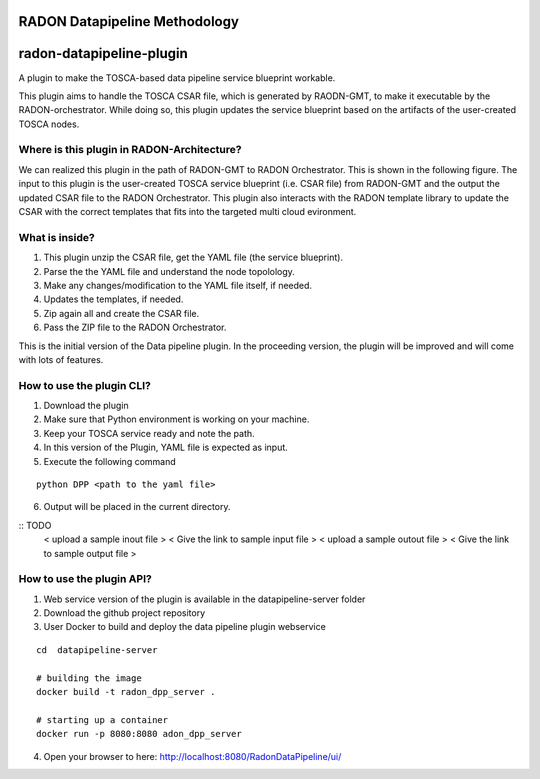 RADON Datapipeline Methodology
~~~~~~~~~~~~~~~~~~~~~~~~~~~~~~~~~~~~~~~~~~~~~~~~~~

.. image:: images/PipelineBlock-v1.png

radon-datapipeline-plugin
~~~~~~~~~~~~~~~~~~~~~~~~~

A plugin to make the TOSCA-based data pipeline service blueprint workable.  

This plugin aims to handle the TOSCA CSAR file, which is generated by RAODN-GMT, to make it executable by the RADON-orchestrator. While doing so, this plugin updates the service blueprint based on the artifacts of the user-created TOSCA nodes. 


Where is this plugin in RADON-Architecture?
*******************************************

We can realized this plugin in the path of RADON-GMT to RADON Orchestrator. This is shown in the following figure.  The input to this plugin is the user-created TOSCA service blueprint (i.e. CSAR file) from RADON-GMT and the output the updated CSAR file to the RADON Orchestrator. This plugin also interacts with the RADON template library to update the CSAR with the correct templates that fits into the targeted multi cloud evironment.

.. image:: images/datapipelinePlugin.png


What is inside?
***************

1. This plugin unzip the CSAR file, get the YAML file (the service blueprint).
2. Parse the the YAML file and understand the node topolology.
3. Make any changes/modification to the YAML file itself, if needed.
4. Updates the templates, if needed.
5. Zip again all and create the CSAR file.
6. Pass the ZIP file to the RADON Orchestrator.


This is the initial version of the Data pipeline plugin. In the proceeding version, the plugin will be improved and will come with lots of features. 

How to use the plugin CLI?
*********************************************

1. Download the plugin
2. Make sure that Python environment is working on your machine.
3. Keep your  TOSCA service ready and note the path. 
4. In this version of the Plugin, YAML file is expected as input.
5. Execute the following command

:: 

  python DPP <path to the yaml file>

6. Output will be placed in the current directory.

:: TODO
  < upload a sample inout file >
  < Give the link to sample input file  >
  < upload a sample outout file >
  < Give  the link to sample output file >


How to use the plugin API?
*******************************************

1. Web service version of the plugin is available in the datapipeline-server folder

2. Download the github project repository

3. User Docker  to build and deploy the data pipeline plugin webservice

:: 

  cd  datapipeline-server
  
  # building the image
  docker build -t radon_dpp_server .
  
  # starting up a container
  docker run -p 8080:8080 adon_dpp_server

4. Open your browser to here: http://localhost:8080/RadonDataPipeline/ui/

